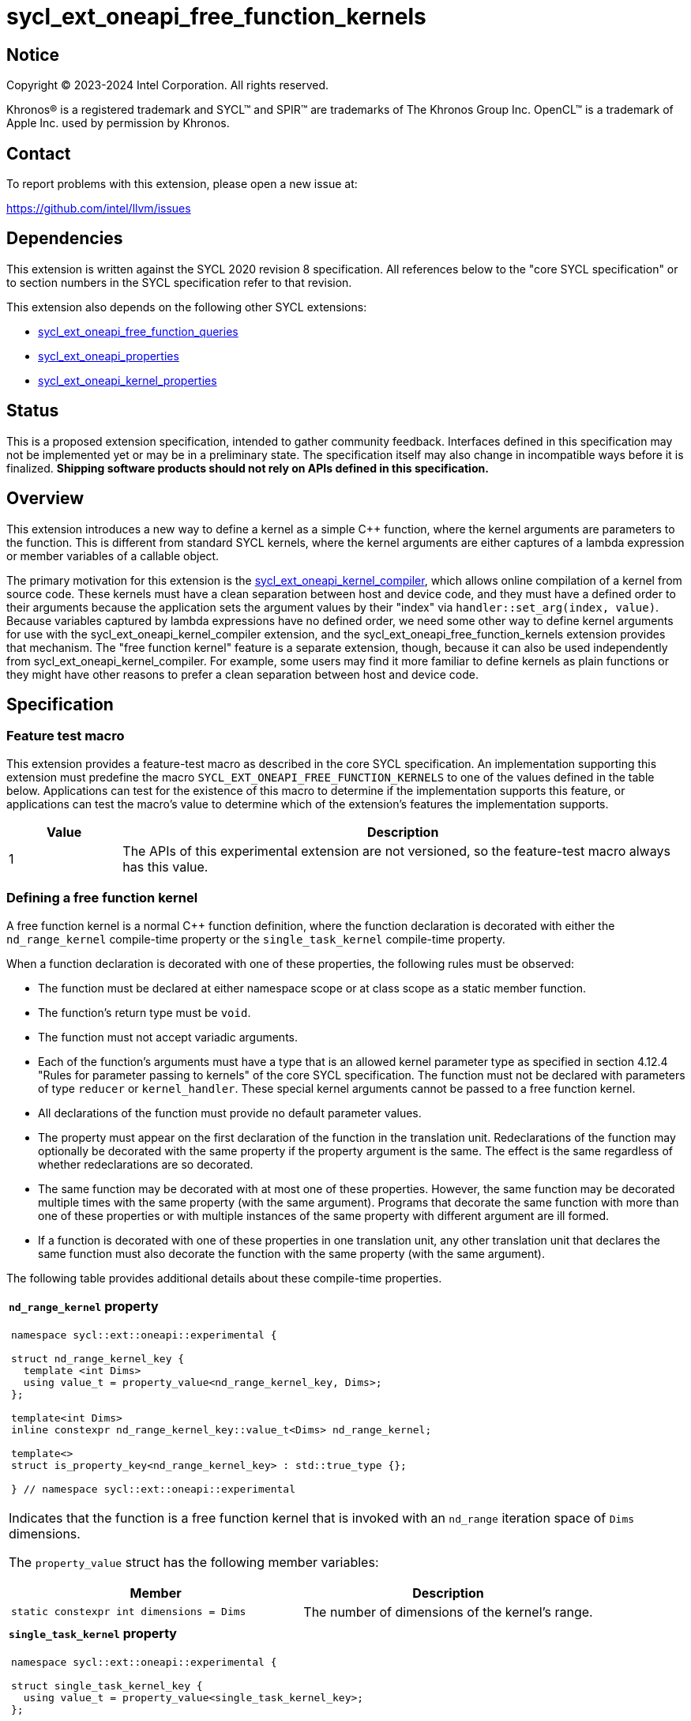 = sycl_ext_oneapi_free_function_kernels

:source-highlighter: coderay
:coderay-linenums-mode: table

// This section needs to be after the document title.
:doctype: book
:toc2:
:toc: left
:encoding: utf-8
:lang: en
:dpcpp: pass:[DPC++]
:endnote: &#8212;{nbsp}end{nbsp}note

// Set the default source code type in this document to C++,
// for syntax highlighting purposes.  This is needed because
// docbook uses c++ and html5 uses cpp.
:language: {basebackend@docbook:c++:cpp}


== Notice

[%hardbreaks]
Copyright (C) 2023-2024 Intel Corporation.  All rights reserved.

Khronos(R) is a registered trademark and SYCL(TM) and SPIR(TM) are trademarks
of The Khronos Group Inc.
OpenCL(TM) is a trademark of Apple Inc. used by permission by Khronos.


== Contact

To report problems with this extension, please open a new issue at:

https://github.com/intel/llvm/issues


== Dependencies

This extension is written against the SYCL 2020 revision 8 specification.
All references below to the "core SYCL specification" or to section numbers in
the SYCL specification refer to that revision.

This extension also depends on the following other SYCL extensions:

* link:../proposed/sycl_ext_oneapi_free_function_queries.asciidoc[
  sycl_ext_oneapi_free_function_queries]
* link:../experimental/sycl_ext_oneapi_properties.asciidoc[
  sycl_ext_oneapi_properties]
* link:../experimental/sycl_ext_oneapi_kernel_properties.asciidoc[
  sycl_ext_oneapi_kernel_properties]


== Status

This is a proposed extension specification, intended to gather community
feedback.
Interfaces defined in this specification may not be implemented yet or may be
in a preliminary state.
The specification itself may also change in incompatible ways before it is
finalized.
*Shipping software products should not rely on APIs defined in this
specification.*


== Overview

This extension introduces a new way to define a kernel as a simple C++
function, where the kernel arguments are parameters to the function.
This is different from standard SYCL kernels, where the kernel arguments are
either captures of a lambda expression or member variables of a callable
object.

The primary motivation for this extension is the
link:../experimental/sycl_ext_oneapi_kernel_compiler.asciidoc[
sycl_ext_oneapi_kernel_compiler], which allows online compilation of a kernel
from source code.
These kernels must have a clean separation between host and device code, and
they must have a defined order to their arguments because the application sets
the argument values by their "index" via `handler::set_arg(index, value)`.
Because variables captured by lambda expressions have no defined order, we need
some other way to define kernel arguments for use with the
sycl_ext_oneapi_kernel_compiler extension, and the
sycl_ext_oneapi_free_function_kernels extension provides that mechanism.
The "free function kernel" feature is a separate extension, though, because it
can also be used independently from sycl_ext_oneapi_kernel_compiler.
For example, some users may find it more familiar to define kernels as plain
functions or they might have other reasons to prefer a clean separation between
host and device code.


== Specification

=== Feature test macro

This extension provides a feature-test macro as described in the core SYCL
specification.
An implementation supporting this extension must predefine the macro
`SYCL_EXT_ONEAPI_FREE_FUNCTION_KERNELS`
to one of the values defined in the table below.
Applications can test for the existence of this macro to determine if the
implementation supports this feature, or applications can test the macro's
value to determine which of the extension's features the implementation
supports.

[%header,cols="1,5"]
|===
|Value
|Description

|1
|The APIs of this experimental extension are not versioned, so the
 feature-test macro always has this value.
|===

=== Defining a free function kernel

A free function kernel is a normal C++ function definition, where the function
declaration is decorated with either the `nd_range_kernel` compile-time
property or the `single_task_kernel` compile-time property.

When a function declaration is decorated with one of these properties, the
following rules must be observed:

* The function must be declared at either namespace scope or at class scope as
  a static member function.

* The function's return type must be `void`.

* The function must not accept variadic arguments.

* Each of the function's arguments must have a type that is an allowed kernel
  parameter type as specified in section 4.12.4 "Rules for parameter passing to
  kernels" of the core SYCL specification.
  The function must not be declared with parameters of type `reducer` or
  `kernel_handler`.
  These special kernel arguments cannot be passed to a free function kernel.

* All declarations of the function must provide no default parameter values.

* The property must appear on the first declaration of the function in the
  translation unit.
  Redeclarations of the function may optionally be decorated with the same
  property if the property argument is the same.
  The effect is the same regardless of whether redeclarations are so decorated.

* The same function may be decorated with at most one of these properties.
  However, the same function may be decorated multiple times with the same
  property (with the same argument).
  Programs that decorate the same function with more than one of these
  properties or with multiple instances of the same property with different
  argument are ill formed.

* If a function is decorated with one of these properties in one translation
  unit, any other translation unit that declares the same function must also
  decorate the function with the same property (with the same argument).

The following table provides additional details about these compile-time
properties.

|====
a|
*`nd_range_kernel` property*

[frame=all,grid=none]
!====
a!
[source]
----
namespace sycl::ext::oneapi::experimental {

struct nd_range_kernel_key {
  template <int Dims>
  using value_t = property_value<nd_range_kernel_key, Dims>;
};

template<int Dims>
inline constexpr nd_range_kernel_key::value_t<Dims> nd_range_kernel;

template<>
struct is_property_key<nd_range_kernel_key> : std::true_type {};

} // namespace sycl::ext::oneapi::experimental
----
!====

Indicates that the function is a free function kernel that is invoked with an
`nd_range` iteration space of `Dims` dimensions.

The `property_value` struct has the following member variables:

[%header,cols="1,1"]
!====
!Member
!Description

a!
[source]
----
static constexpr int dimensions = Dims
----
!
The number of dimensions of the kernel's range.
!====

a|
*`single_task_kernel` property*

[frame=all,grid=none]
!====
a!
[source]
----
namespace sycl::ext::oneapi::experimental {

struct single_task_kernel_key {
  using value_t = property_value<single_task_kernel_key>;
};

inline constexpr single_task_kernel_key::value_t single_task_kernel;

template<>
struct is_property_key<single_task_kernel_key> : std::true_type {};

} // namespace sycl::ext::oneapi::experimental
----
!====

Indicates that the function is a free function kernel that is invoked via
`single_task` (i.e. without any iteration space).
|====

When a function is defined as a free function kernel, each parameter to the
function is a kernel argument.

The following example demonstrates how a free function kernel using a
3-dimensional nd-range iteration space can be defined:

```
SYCL_EXT_ONEAPI_FUNCTION_PROPERTY((syclexp::nd_range_kernel<3>))
void iota(float start, float *ptr) {
   // ...
}
```

A function decorated with one of these properties can still be called as a
normal function in either host or device code.
The property has no effect in such cases.

=== New traits for kernel functions

This extension defines the following traits that can be used to tell whether a
function is declared as a free function kernel.

|====
a|
[frame=all,grid=none]
!====
a!
[source]
----
namespace sycl::ext::oneapi::experimental {

template<auto *Func, int Dims>
struct is_nd_range_kernel;

template<auto *Func, int Dims>
inline constexpr bool is_nd_range_kernel_v = is_nd_range_kernel<Func, Dims>::value;

} // namespace sycl::ext::oneapi::experimental
----
!====

If `Func` is the address of a function whose declaration is decorated with the
`nd_range_kernel<Dims>` property, the `is_nd_range_kernel<Func, Dims>` trait
provides the member constant `value` equal to `true`.
Otherwise `value` is `false`.

The helper trait `is_nd_range_kernel_v` provides the value of `value`.

a|
[frame=all,grid=none]
!====
a!
[source]
----
namespace sycl::ext::oneapi::experimental {

template<auto *Func>
struct is_single_task_kernel;

template<auto *Func>
inline constexpr bool is_single_task_kernel_v = is_single_task_kernel<Func>::value;

} // namespace sycl::ext::oneapi::experimental
----
!====

If `Func` is the address of a function whose declaration is decorated with the
`single_task_kernel` property, the `is_single_task_kernel<Func>` trait provides
the member constant `value` equal to `true`.
Otherwise `value` is `false`.

The helper trait `is_single_task_kernel_v` provides the value of `value`.

a|
[frame=all,grid=none]
!====
a!
[source]
----
namespace sycl::ext::oneapi::experimental {

template<auto *Func>
struct is_kernel;

template<auto *Func>
inline constexpr bool is_kernel_v = is_kernel<Func>::value;

} // namespace sycl::ext::oneapi::experimental
----
!====

If `Func` is the address of a function whose declaration is decorated with
either the `nd_range_kernel` property or the `single_task_kernel` property, the
`is_kernel<Func>` trait provides the member constant `value` equal to `true`.
Otherwise `value` is `false`.

The helper trait `is_kernel_v` provides the value of `value`.
|====


=== New kernel bundle member functions

This extension adds the following new functions which add kernel bundle support
for free function kernels.

[_Note:_ Many of the functions in this section have a template parameter
`Func`, which identifies a free function kernel.
This kernel function may be defined in any translation unit in the application.
_{endnote}_]

|====
a|
[frame=all,grid=none]
!====
a!
[source]
----
namespace sycl::ext::oneapi::experimental {

template <auto *Func>
kernel_id get_kernel_id();

} // namespace sycl::ext::oneapi::experimental
----
!====

_Constraints_: Available only if `is_kernel_v<Func>` is `true`.

_Returns:_ The kernel identifier that is associated with that kernel.

!====
a!
[source]
----
namespace sycl::ext::oneapi::experimental {

template <auto *Func, bundle_state State>                                // (1)
kernel_bundle<State> get_kernel_bundle(const context& ctxt);

template <auto *Func, bundle_state State>                                // (2)
kernel_bundle<State> get_kernel_bundle(const context& ctxt,
                                       const std::vector<device>& devs);

} // namespace sycl::ext::oneapi::experimental
----
!====

_Constraints_: Available only if `is_kernel_v<Func>` is `true`.

_Returns: (1)_ The same value as
`get_kernel_bundle<State>(ctxt, ctxt.get_devices(), {get_kernel_id<Func>()})`.

_Returns: (2)_ The same value as
`get_kernel_bundle<State>(ctxt, devs, {get_kernel_id<Func>()})`.

!====
a!
[source]
----
namespace sycl::ext::oneapi::experimental {

template <auto *Func, bundle_state State>                                     // (1)
bool has_kernel_bundle(const context& ctxt);

template <auto *Func, bundle_state State>                                     // (2)
bool has_kernel_bundle(const context& ctxt, const std::vector<device>& devs);

} // namespace sycl::ext::oneapi::experimental
----
!====

_Constraints_: Available only if `is_kernel_v<Func>` is `true`.

_Returns: (1)_ The same value as
`has_kernel_bundle<State>(ctxt, {get_kernel_id<Func>()})`.

_Returns: (2)_ The same value as
`has_kernel_bundle<State>(ctxt, devs, {get_kernel_id<Func>()})`.

!====
a!
[source]
----
namespace sycl::ext::oneapi::experimental {

template <auto *Func> bool is_compatible(const device& dev);

} // namespace sycl::ext::oneapi::experimental
----
!====

_Constraints_: Available only if `is_kernel_v<Func>` is `true`.

_Returns:_ The same value as
`is_compatible<State>({get_kernel_id<Func>()}, dev)`.

|====

This extension also adds the following new member functions to the
`kernel_bundle` class:

```
namespace sycl {

template <bundle_state State>
class kernel_bundle {
  // ...

  template<auto *Func>
  bool ext_oneapi_has_kernel();

  template<auto *Func>
  bool ext_oneapi_has_kernel(const device &dev);

  template<auto *Func>
  kernel ext_oneapi_get_kernel();
};

} // namespace sycl
```

|====
a|
[frame=all,grid=none]
!====
a!
[source]
----
template<auto *Func>                           // (1)
bool ext_oneapi_has_kernel()

template<auto *Func>                           // (2)
bool ext_oneapi_has_kernel(const device &dev)
----
!====

_Constraints_: Available only if `is_kernel_v<Func>` is `true`.

_Returns: (1)_: The value `true` only if the kernel bundle contains the free
function kernel whose address is `Func`.

_Returns: (2)_: The value `true` only if the kernel bundle contains the free
function kernel whose address is `Func` and if that kernel is compatible with
the device `dev`.

!====
a!
[source]
----
template<auto *Func>
kernel ext_oneapi_get_kernel()
----
!====

_Constraints:_ Available only if `State` is `bundle_state::executable` and if
`is_kernel_v<Func>` is `true`.

_Returns:_ If the kernel whose address is `Func` resides in this kernel bundle,
returns the `kernel` object representing that kernel.

_Throws_: An `exception` with the error code `errc::invalid` if the kernel with
address `Func` does not reside in this kernel bundle.
|====

=== Behavior with kernel bundle functions in the core SYCL specification

Free function kernels that are defined by the application have a corresponding
kernel identifier (`kernel_id`) and are contained by the device images in the
SYCL application.
This section defines the ramifications this has on the kernel bundle functions
defined by the core SYCL specification.

* The function `get_kernel_ids()` returns the kernel identifiers for any free
  function kernels defined by the application, in addition to identifiers for
  any kernels defined as lambda expressions or named kernel objects.

* The kernel bundle returned by
  `get_kernel_bundle(const context&, const std::vector<device>& devs)` contains
  all of the free function kernels defined by the application that are
  compatible with at least one of the devices in `devs`, in addition to all of
  the kernels defined as lambda expressions or named kernel objects that are
  compatible with one of these devices.

* The function `has_kernel_bundle(const context&, const std::vector<device>&)`
  considers free function kernels defined by the application when computing its
  return value.

The information descriptor `info::kernel::num_args` may be used to query a
`kernel` object that represents a free function kernel.
The return value tells the number of formal parameters in the function's
definition.

=== Enqueuing a free function kernel and setting parameter values

Once the application obtains a `kernel` object for a free function kernel, it
can enqueue the kernel to a device using any of the SYCL functions that allow
a kernel to be enqueued via a `kernel` object.
The application must enqueue the free function kernel according to its type.
For example, a free function kernel defined via `nd_range_kernel` can be
enqueued by calling the `handler::parallel_for` overload taking an `nd_range`.
A free function kernel defined via `single_task_kernel` can be enqueued by
calling `handler::single_task`.

Attempting to enqueue a free function kernel using a mechanism that does not
match its type results in undefined behavior.
Attempting to enqueue a free function kernel with an `nd_range` whose
dimensionality does not match the free function kernel definition results in
undefined behavior.

The application is also responsible for setting the values of any kernel
arguments when the kernel is enqueued.
For example, when enqueuing a kernel with `handler::parallel_for` or
`handler::single_task`, the kernel argument values must be set via
`handler::set_arg` or `handler::set_args`.
The application must abide by the following rules, otherwise the behavior is
undefined:

* The application must set a value for each kernel argument.
* The application must not set a value for a kernel argument that does not
  exist (e.g. specifying an argument index to `handler::set_arg` that is out of
  range).
* The type of the expression used to set the argument's value must match the
  type of the corresponding formal parameter in the free function kernel.

=== Obtaining the iteration id for a kernel

In a standard SYCL kernel, the iteration ID is passed as a parameter to the
kernel's callable object.
However, this is not the case for a free function kernel because the function
parameters are used to pass the kernel arguments instead.
Therefore, a free function kernel must obtain the iteration ID in some other
way.
Typically, a free function kernel uses the functions specified in
link:../proposed/sycl_ext_oneapi_free_function_queries.asciidoc[
sycl_ext_oneapi_free_function_queries] for this purpose.

=== Address space of kernel arguments

The arguments to a free function kernel are in the private address space.
As a result, a kernel can modify its arguments, but the modification is visible
only within the work-item.

[_Note:_ This applies only to the arguments themselves, not to memory that the
arguments point to.
For example, with a USM pointer argument, the pointer argument itself is in the
private address space, but the memory it points to is in the global address
space.
_{endnote}_]

=== Interaction with kernel properties

A free function kernel may also be decorated with any of the properties defined
in link:../experimental/sycl_ext_oneapi_kernel_properties.asciidoc[
sycl_ext_oneapi_kernel_properties] by applying the properties to the function
declaration as illustrated below.

```
SYCL_EXT_ONEAPI_FUNCTION_PROPERTY((syclexp::nd_range_kernel<1>))
SYCL_EXT_ONEAPI_FUNCTION_PROPERTY((syclexp::work_group_size<32>))
void iota(float start, float *ptr) {
   // ...
}
```

The kernel properties may appear either before or after the `nd_range_kernel`
or `single_task_kernel` property.

As with standard SYCL kernels, these kernel properties can be queried via
`kernel::get_info` using either the `info::kernel::attributes` information
descriptor or the `info::kernel_device_specific` information descriptors.

=== Restrictions for integration header implementations

[_Note:_ The {dpcpp} implementation of this extension currently has the
restrictions listed in this section.
In the future, restrictions tied to the integration header approach might be
formalized in the core SYCL specification and tied to a macro, similar to the
feature set macros that exist already.
_{endnote}_]

Implementations of SYCL that use the integration header technique have
additional restrictions for functions that are declared as free function
kernels.
These implementations automatically insert forward declarations of the free
function kernels at the top of the translation unit.
This has ramifications on how the application may declare the free function
kernels, on the types that may be used in those declarations, and on the way
the application may reference these kernel identifiers.
The following example illustrates the forward declarations that the
implementation inserts:

```
// Forward declarations of types used by the kernel functions.
struct mystruct;
enum myenum : int;

// Each kernel is forward declared in the same namespace in which the
// application declares it.
SYCL_EXT_ONEAPI_FUNCTION_PROPERTY((syclexp::nd_range_kernel<1>))
void kernel1(int *);
SYCL_EXT_ONEAPI_FUNCTION_PROPERTY((syclexp::nd_range_kernel<1>))
void kernel2(mystruct, myenum);

template<typename T>
SYCL_EXT_ONEAPI_FUNCTION_PROPERTY((syclexp::nd_range_kernel<1>))
void kernel3(T *);

namespace ns {
SYCL_EXT_ONEAPI_FUNCTION_PROPERTY((syclexp::nd_range_kernel<1>))
void kernel4(int *);
}
```

(The lines using `SYCL_EXT_ONEAPI_FUNCTION_PROPERTY` are exposition-only.
Implementations will probably emit some implementation-specific code here
instead of using the macro because the macro and the `nd_range_kernel` property
are probably defined in the `<sycl/sycl.hpp>` header, which does not get
included until after the integration header.)

As a result, these implementations impose additional restrictions for functions
that are declared as free function kernels:

* The function must be declared at namespace scope.

* Any type used in the declaration of a parameter must be one of the allowed
  types listed below.

* If the function is instantiated from a template, any type used to instantiate
  the template must be one of the allowed types listed below.

* Uses of function identifiers in the application must assume that the free
  function kernels are forward declared at the top of the translation unit.
  Note that this can also affect references to functions that are not declared
  as free functions kernels as illustrated below.
+
```
void foo(int) {/*...*/}

void caller() {
  auto *pf = foo;  // This is ambiguous because foo(float) is forward declared
                   // in the integration header
}

SYCL_EXT_ONEAPI_FUNCTION_PROPERTY((syclexp::nd_range_kernel<1>))
void foo(float) {/*...*/}
```

The allowed types are:

* A {cpp} fundamental type.
* A class or struct that is defined at namespace scope.
* A scoped enumeration that is defined at namespace scope.
* An unscoped enumeration that has an explicit underlying type, where the
  enumeration is defined at namespace scope.
* A type alias to one of the above types.


== Examples

=== Basic invocation

The following example demonstrates how to define a free function kernel and then
enqueue it on a device.

```
#include <sycl/sycl.hpp>
namespace syclext = sycl::ext::oneapi;
namespace syclexp = sycl::ext::oneapi::experimental;

static constexpr size_t NUM = 1024;
static constexpr size_t WGSIZE = 16;

SYCL_EXT_ONEAPI_FUNCTION_PROPERTY((syclexp::nd_range_kernel<1>))
void iota(float start, float *ptr) {
  // Get the ID of this kernel iteration.
  size_t id = syclext::this_work_item::get_nd_item().get_global_linear_id();

  ptr[id] = start + static_cast<float>(id);
}

void main() {
  sycl::queue q;
  sycl::context ctxt = q.get_context();

  // Get a kernel bundle that contains the free function kernel "iota".
  auto exe_bndl =
    syclexp::get_kernel_bundle<iota, sycl::bundle_state::executable>(ctxt);

  // Get a kernel object for the "iota" function from that bundle.
  sycl::kernel k_iota = exe_bndl.ext_oneapi_get_kernel<iota>();

  float *ptr = sycl::malloc_shared<float>(NUM, q);
  q.submit([&](sycl::handler &cgh) {
    // Set the values of the kernel arguments.
    cgh.set_args(3.14f, ptr);

    sycl::nd_range ndr{{NUM}, {WGSIZE}};
    cgh.parallel_for(ndr, k_iota);
  }).wait();
}
```

=== Free function kernels which are templates or overloaded

A free function kernel may be defined as a function template.
It is also legal to define several overloads for a free function kernel.
The following example demonstrates how to get a kernel identifier in such
cases.

```
#include <sycl/sycl.hpp>
namespace syclexp = sycl::ext::oneapi::experimental;

template<typename T>
SYCL_EXT_ONEAPI_FUNCTION_PROPERTY((syclexp::nd_range_kernel<1>))
void iota(T start, T *ptr) {
  // ...
}

SYCL_EXT_ONEAPI_FUNCTION_PROPERTY((syclexp::single_task_kernel))
void ping(float *x) {
  // ...
}

SYCL_EXT_ONEAPI_FUNCTION_PROPERTY((syclexp::single_task_kernel))
void ping(int *x) {
  // ...
}

int main() {
  // When the free function kernel is templated, pass the address of a
  // specific instantiation.
  sycl::kernel_id iota_float = syclexp::get_kernel_id<iota<float>>();
  sycl::kernel_id iota_int = syclexp::get_kernel_id<iota<int>>();

  // When there are multiple overloads of a free function kernel, use a cast
  // to disambiguate.
  sycl::kernel_id ping_float = syclexp::get_kernel_id<(void(*)(float))ping>();
  sycl::kernel_id ping_int = syclexp::get_kernel_id<(void(*)(int))ping>();
}
```


== Implementation notes

=== Compiler diagnostics

Our expectation is that {dpcpp} will emit a diagnostic if a function is
decorated as a free function kernel (e.g. via `syclexp::nd_range_kernel`) and
the function violates any of the restrictions listed above under "Defining a
free function kernel".
(Except, of course, no diagnostic is required for violations of the last bullet
because that cannot be diagnosed when compiling a single translation unit.)

It is probably not practical to diagnose violations for all the extra
restrictions listed under "Restrictions for integration header
implementations".
However, we should diagnose as many as are practical.
In particular, it seems easy to emit a diagnostic if a free function kernel
is defined as a static member function.

=== Integration header

Our expectation is that {dpcpp} will use the integration header to implement
the traits and the queries like `get_kernel_id<Func>()`.
The integration header will probably start with forward declarations of types
used for the parameters to the free function kernels.
Following this, the header can contain forward declarations of the free
function kernels themselves.
In order to avoid problems where functions with the same name in different
namespaces "shadow" each other, the structure can look like this:

```
SYCL_EXT_ONEAPI_FUNCTION_PROPERTY((syclexp::nd_range_kernel<1>))
void same_name(int arg1);
static constexpr auto __sycl_shim1() {return (void(*)(int))same_name;}

inline namespace {
  SYCL_EXT_ONEAPI_FUNCTION_PROPERTY((syclexp::nd_range_kernel<1>))
  void same_name(int arg1);
  static constexpr auto __sycl_shim2() {return (void(*)(int))same_name;}
}

namespace sycl {
  template<> struct is_nd_range_kernel<__sycl_shim1()> : std::true_type {};
  template<> struct is_nd_range_kernel<__sycl_shim2()> : std::true_type {};
}
```

The helper functions `+__sycl_shim1+`, etc. avoid the shadowing problem because
they are defined in the same namespace as the user's kernel function.
Thus, the {cpp} unqualified name lookup algorithm, finds the correct function
definition.
However, each helper function has a unique name, so it can be uniquely
identified from the `sycl` namespace, where it is called to specialize the
`is_nd_range_kernel` trait.

=== Decomposed kernel arguments

The {dpcpp} implementation currently "decomposes" certain kernel argument
types, meaning that some argument types are actually passed as several separate
arguments when the SYCL runtime invokes the kernel using the underlying
backend.
For example, `accessor` consists of several internal member variables.
On the OpenCL backend, one of these member variables is `cl_mem`, and OpenCL
restrictions require this variable to be passed directly as an OpenCL kernel
argument.
(It cannot be passed as a member embedded within a structure.)
As a result, {dpcpp} passes each member variable as a separate OpenCL kernel
argument.

A decomposed argument like this is still represented as a single argument in
SYCL source code.
When invoking a free function kernel, the application sets the value of such an
argument with a single call to `handler::set_arg`.
For example, the application sets the value of an `accessor` by calling
`set_arg(acc)`, where `acc` is a variable of type `accessor`.

It is the responsibility of the implementation to translate these calls to
`set_arg` into multiple backend argument-setting calls when necessary.
For example, a call to `set_arg(acc)` may actually result in several OpenCL
calls to `clSetKernelArg`, one for each of the member variables in `accessor`.

=== Kernel arguments that are optimized away

The {dpcpp} implementation currently has the ability to optimize away unused
kernel arguments.
For example, if a kernel is declared to take an argument `foo` which is never
used by the kernel, the implementation may eliminate the argument entirely and
avoid calling the backend argument-setting API.
It is still possible to perform these sorts of optimizations for a free
function kernel, but the logic inside of `handler::set_arg` needs to know when
an argument has been optimized away.

Of course, the application is still responsible for calling `set_arg` for all
kernel arguments, even if the implementation has optimized the argument away.
(The application has no way of knowing whether the optimization has been
performed.)
Therefore, `set_arg` must know whether the argument has been optimized away,
and it must not call the underlying backend argument-setting API for such an
argument, effectively turning the call into a no-op.


== Issues

* We're pretty sure that we want to define some syntax that allows a free
  function kernel to be enqueued using the APIs defined in
  link:../proposed/sycl_ext_oneapi_enqueue_functions.asciidoc[
  sycl_ext_oneapi_enqueue_functions], but we haven't settled on the exact API
  yet.
  One option is like this:
+
```
SYCL_EXT_ONEAPI_FUNCTION_PROPERTY((syclexp::nd_range_kernel<1>))
void iota(float start, float *ptr) { /*...*/  }

int main() {
  sycl::queue q;
  float *ptr = sycl::malloc_shared<float>(N, q);
  sycl::nd_launch<iota>(q, sycl::nd_range{{N}, {WGS}}, 1.f, ptr);
}
```
+
Another option is like this:
+
```
SYCL_EXT_ONEAPI_FUNCTION_PROPERTY((syclexp::nd_range_kernel<1>))
void iota(float start, float *ptr) { /*...*/  }

int main() {
  sycl::queue q;
  float *ptr = sycl::malloc_shared<float>(N, q);
  sycl::nd_launch(q, sycl::nd_range{{N}, {WGS}}, kfp<iota>, 1.f, ptr);
}
```
+
Where `kfp` would have some nicer name.

* We are debating whether we should allow a free function kernel to be defined
  with an initial "iteration index" parameter such as:
+
--
```
SYCL_EXT_ONEAPI_FUNCTION_PROPERTY((syclexp::nd_range_kernel<1>))
void iota(sycl::nd_item<1> nditem, float start, float *ptr) { /*...*/  }
```

The advantage is that the user wouldn't need to use the functions in
link:../proposed/sycl_ext_oneapi_free_function_queries.asciidoc[
sycl_ext_oneapi_free_function_queries] to get the iteration index.
Doing this raises some new questions, though:

** When the application sets the value of a kernel parameter via `set_arg`,
   does argument index `0` correspond to the `nd_item` or to the first
   parameter after `nd_item`?
   For example, to set the value of `start` in the example above, does the
   application call `+set_arg(0, ...)+` or `+set_arg(1, ...)+`?
   Both seem like reasonable choices, so many users may need to read the
   documentation to determine what is right.

** If the first parameter is an index like `sycl::nd_item<1>`, then the
   property `syclexp::nd_range_kernel<1>` is somewhat redundant.
   Should the compiler raise a diagnostic if they do not match?
   Or, should we invent a new property like:
+
```
SYCL_EXT_ONEAPI_FUNCTION_PROPERTY((syclexp::kernel_function))
void iota(sycl::nd_item<1> item, float start, float *ptr) { /*...*/  }
```

** In a standard SYCL nd-range kernel, the iteration index can be anything that
   is convertible from `sycl::nd_item`.
   For example, an application can define its own type like this:
+
```
struct global_index {
  global_index(const sycl::nd_item<1> &ndi) {id = ndi.get_global_linear_id();}
  size_t id;
};

SYCL_EXT_ONEAPI_FUNCTION_PROPERTY((syclexp::nd_range_kernel<1>))
void iota(global_index i, float start, float *ptr) { /*...*/  }
```
+
However, this is potentially ambiguous.
Is `i` the kernel's iteration index, or is it simply a kernel argument whose
type is `global_index`?
--
+
We agreed that we _do_ need to support free function kernels that do not have
an initial iteration index parameter (as this spec is currently written)
because this is necessary when migrating some CUDA code.
Therefore, the question is whether we _also_ want to support a syntax where the
first parameter is an iteration index.

* Should the spec require an implementation to emit a diagnostic if a free
  function kernel violates the restrictions listed in "Defining a free function
  kernel"?
  For now, I've listed this under "Implementation notes" because I expect
  {dpcpp} to emit a diagnostic in this case.
  We should decide if it is reasonable to require a diagnostic for all
  implementations of this extensions.

* We currently say it is UB if there is a mismatch between a free function
  kernel's type or dimensionality and the call to `parallel_for` or
  `single_task`.
  Should we go a step further and require an exception to be thrown in these
  cases?
  I'm a little hesitant to require an error check here because this is on the
  critical path for enqueuing a kernel.
  However, {dpcpp} is still allowed to throw an exception in this case if the
  overhead is not too high (I'd suggest `errc::invalid`).
  I think we should decide during implementation whether the overhead is
  minimal enough that we can mandate an error in the spec.

* We currently say it is UB if a free function kernel is enqueued without
  setting a value for each of its arguments.
  Should we go a step further and require an exception in this case (again
  probably `errc::invalid`)?
  Again, I think we should decide during implementation whether the overhead is
  minimal enough that we can mandate an error in the spec.


== Resolved issues

* We considered supporting simple range kernels with the free function kernel
  syntax, but we decided against it.
  We want to give the implementation greater freedom to handle unusual ranges
  for these kernels.
  For example, we want to allow the implementation to do "range rounding" when
  the range is not evenly divisible by a convenient work-group size.
  To do this, the implementation rounds the range up to a convenient value and
  also wraps the user's kernel with a function that skips the extra iterations.
  We also want to allow the implementation to support very large ranges via a
  wrapper that invokes the user's kernel multiple times for each invocation of
  the wrapped kernel.
  In both cases, the wrapper function would need to synthesize an `item` object
  and pass this object to the user's kernel.
  This is not possible, though, if the user's kernel gets the `item` object via
  a free function like `this_work_item::get_item()`.
  Since free function kernels are an advanced feature, we think it is OK if
  they are limited to nd-range kernels.
  Since single-task kernels present no obstacles, we also support these with
  the free function kernel syntax.
